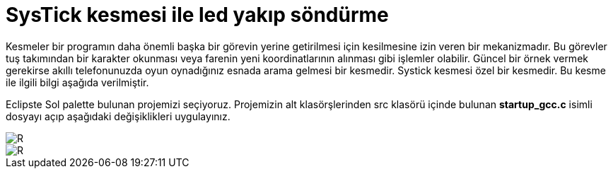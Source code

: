 = SysTick kesmesi ile led yakıp söndürme 

Kesmeler bir programın daha önemli başka bir görevin yerine getirilmesi için kesilmesine izin veren bir mekanizmadır. Bu görevler tuş takımından bir karakter okunması veya farenin yeni koordinatlarının alınması gibi işlemler olabilir. Güncel bir örnek vermek gerekirse akıllı telefonunuzda oyun oynadığınız esnada arama gelmesi bir kesmedir. Systick kesmesi özel bir kesmedir. Bu kesme ile ilgili bilgi aşağıda verilmiştir. +

Eclipste Sol palette bulunan projemizi seçiyoruz. Projemizin alt klasörşlerinden src klasörü içinde bulunan *startup_gcc.c* isimli dosyayı açıp aşağıdaki değişiklikleri uygulayınız. +

image::https://github.com/bahadirturkoglu/deneme.adoc/raw/master/sis1.png[R]

image::https://github.com/bahadirturkoglu/deneme.adoc/raw/master/sis2.png[R]
